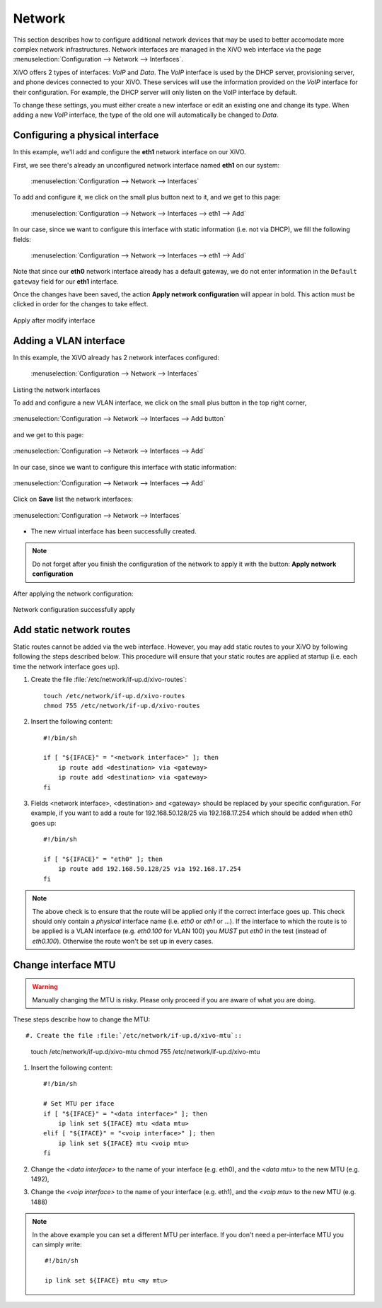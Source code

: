 .. _network_configuration:

*******
Network
*******

.. index:: network

This section describes how to configure additional network devices that may be used to better
accomodate more complex network infrastructures. Network interfaces are managed in the XiVO web
interface via the page :menuselection:`Configuration --> Network --> Interfaces`.

XiVO offers 2 types of interfaces: `VoIP` and `Data`. The `VoIP` interface is used by the DHCP
server, provisioning server, and phone devices connected to your XiVO. These services will use the
information provided on the `VoIP` interface for their configuration.  For example, the DHCP server
will only listen on the VoIP interface by default.

To change these settings, you must either create a new interface or edit an existing one and change
its type.  When adding a new `VoIP` interface, the type of the old one will automatically be changed
to `Data`.


Configuring a physical interface
--------------------------------

In this example, we'll add and configure the **eth1** network interface on our XiVO.

First, we see there's already an unconfigured network interface named **eth1** on our system:

.. figure:: images/netiface_list_post_wizard.png

   :menuselection:`Configuration --> Network --> Interfaces`

To add and configure it, we click on the small plus button next to it, and we get to this page:

.. figure:: images/netiface_edit_physical_empty.png

   :menuselection:`Configuration --> Network --> Interfaces --> eth1 --> Add`

In our case, since we want to configure this interface with static information (i.e. not via DHCP),
we fill the following fields:

.. figure:: images/netiface_edit_physical_filled.png
 
   :menuselection:`Configuration --> Network --> Interfaces --> eth1 --> Add`

Note that since our **eth0** network interface already has a default gateway,
we do not enter information in the ``Default gateway`` field for our **eth1** interface.

Once the changes have been saved, the action **Apply network configuration** will appear in bold.
This action must be clicked in order for the changes to take effect.

.. figure:: images/netiface_notify_change.png
   :figclass: align-center

   Apply after modify interface


.. index:: single:VLAN

Adding a VLAN interface
-----------------------

In this example, the XiVO already has 2 network interfaces configured:

.. figure:: images/netiface_list_configured.png

   :menuselection:`Configuration --> Network --> Interfaces`

Listing the network interfaces

To add and configure a new VLAN interface, we click on the small plus button in the top right
corner,

.. figure:: images/utils_add_button.png
   :figclass: align-center
   
   :menuselection:`Configuration --> Network --> Interfaces --> Add button`

and we get to this page:

.. figure:: images/netiface_add_virtual_empty.png
   :figclass: align-center
   
   :menuselection:`Configuration --> Network --> Interfaces --> Add`

In our case, since we want to configure this interface with static information:

.. figure:: images/netiface_add_virtual_filled.png
   :figclass: align-center

   :menuselection:`Configuration --> Network --> Interfaces --> Add`

Click on **Save** list the network interfaces:

.. figure:: images/netiface_list_new_virtual.png
   :figclass: align-center
      
   :menuselection:`Configuration --> Network --> Interfaces`

- The new virtual interface has been successfully created.

.. note:: 
   Do not forget after you finish the configuration of the network to apply it with the button: 
   **Apply network configuration**

After applying the network configuration:

.. figure:: images/netiface_list_virtual_after_apply.png
   :figclass: align-center

   Network configuration successfully apply


Add static network routes
-------------------------

Static routes cannot be added via the web interface. However, you may add static routes to your XiVO
by following following the steps described below. This procedure will ensure that your static routes
are applied at startup (i.e.  each time the network interface goes up).

#. Create the file :file:`/etc/network/if-up.d/xivo-routes`::

    touch /etc/network/if-up.d/xivo-routes
    chmod 755 /etc/network/if-up.d/xivo-routes

#. Insert the following content::

    #!/bin/sh

    if [ "${IFACE}" = "<network interface>" ]; then
        ip route add <destination> via <gateway>
        ip route add <destination> via <gateway>
    fi

#. Fields <network interface>, <destination> and <gateway> should be replaced by your specific
   configuration.  For example, if you want to add a route for 192.168.50.128/25 via 192.168.17.254
   which should be added when eth0 goes up::
    
    #!/bin/sh

    if [ "${IFACE}" = "eth0" ]; then
        ip route add 192.168.50.128/25 via 192.168.17.254
    fi

.. note:: The above check is to ensure that the route will be applied only if the correct interface
   goes up.  This check should only contain a *physical* interface name (i.e. `eth0` or `eth1` or
   ...).  If the interface to which the route is to be applied is a VLAN interface (e.g. `eth0.100`
   for VLAN 100) you *MUST* put `eth0` in the test (instead of `eth0.100`).  Otherwise the route
   won't be set up in every cases.


Change interface MTU
--------------------

.. warning::
   Manually changing the MTU is risky. Please only proceed if you are aware of what you are doing.


These steps describe how to change the MTU::

#. Create the file :file:`/etc/network/if-up.d/xivo-mtu`::

   touch /etc/network/if-up.d/xivo-mtu
   chmod 755 /etc/network/if-up.d/xivo-mtu

#. Insert the following content::

    #!/bin/sh

    # Set MTU per iface
    if [ "${IFACE}" = "<data interface>" ]; then
        ip link set ${IFACE} mtu <data mtu>
    elif [ "${IFACE}" = "<voip interface>" ]; then
        ip link set ${IFACE} mtu <voip mtu>
    fi

#. Change the *<data interface>* to the name of your interface (e.g. eth0), and the *<data mtu>* to
   the new MTU (e.g. 1492),
#. Change the *<voip interface>* to the name of your interface (e.g. eth1), and the *<voip mtu>* to
   the new MTU (e.g. 1488)

.. note::
   In the above example you can set a different MTU per interface.
   If you don't need a per-interface MTU you can simply write::

     #!/bin/sh

     ip link set ${IFACE} mtu <my mtu>

